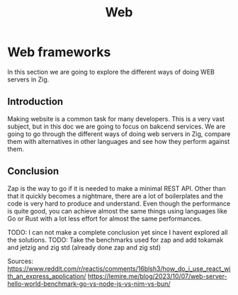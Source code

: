#+title: Web
#+weight: 15
#+hugo_cascade_type: docs
#+math: true

* Web frameworks
In this section we are going to explore the different ways of doing WEB servers in Zig.

** Introduction
Making website is a common task for many developers. This is a very vast subject, but in this doc we are going to focus on bakcend services. We are going to go through the different ways of doing web servers in Zig, compare them with alternatives in other languages and see how they perform against them.

** Conclusion
Zap is the way to go if it is needed to make a minimal REST API. Other than that it quickly becomes a nightmare, there are a lot of boilerplates and the code is very hard to produce and understand. Even though the performance is quite good, you can achieve almost the same things using languages like Go or Rust with a lot less effort for almost the same performances.

TODO: I can not make a complete conclusion yet since I havent explored all the solutions.
TODO: Take the benchmarks used for zap and add tokamak and jetzig and zig std (already done zap and zig std)

Sources:
https://www.reddit.com/r/reactjs/comments/16blsh3/how_do_i_use_react_with_an_express_application/
https://lemire.me/blog/2023/10/07/web-server-hello-world-benchmark-go-vs-node-js-vs-nim-vs-bun/
